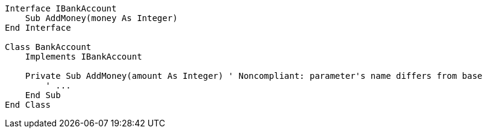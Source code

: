 [source,vbnet,diff-id=1,diff-type=noncompliant]
----
Interface IBankAccount
    Sub AddMoney(money As Integer)
End Interface

Class BankAccount
    Implements IBankAccount

    Private Sub AddMoney(amount As Integer) ' Noncompliant: parameter's name differs from base
        ' ...
    End Sub
End Class
----